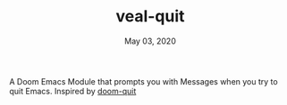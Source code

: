 #+TITLE:   veal-quit
#+DATE:    May 03, 2020
#+SINCE:   v1.0

A Doom Emacs Module that prompts you with Messages when you try to quit Emacs.
Inspired by [[https://github.com/hlissner/doom-emacs/tree/develop/modules/ui/doom-quit/][doom-quit]]
